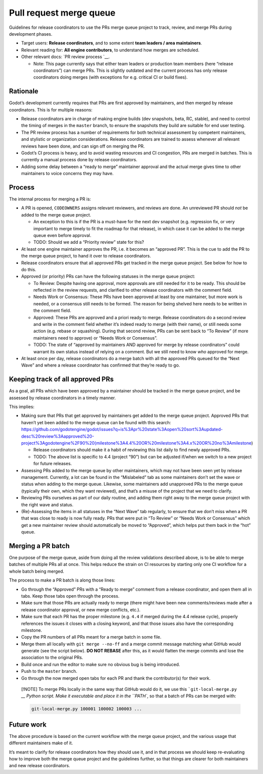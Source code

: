 Pull request merge queue
========================

Guidelines for release coordinators to use the PRs merge queue project
to track, review, and merge PRs during development phases.

-  Target users: **Release coordinators**, and to some extent **team
   leaders / area maintainers**.
-  Relevant reading for: **All engine contributors**, to understand how
   merges are scheduled.
-  Other relevant docs: `PR review process `__.

   -  Note: This page currently says that either team leaders or
      production team members (here “release coordinators”) can merge
      PRs. This is slightly outdated and the current process has only
      release coordinators doing merges (with exceptions for
      e.g. critical CI or build fixes).

Rationale
---------

Godot’s development currently requires that PRs are first approved by
maintainers, and then merged by release coordinators. This is for
multiple reasons:

-  Release coordinators are in charge of making engine builds (dev
   snapshots, beta, RC, stable), and need to control the timing of
   merges in the ``master`` branch, to ensure the snapshots they build
   are suitable for end user testing.
-  The PR review process has a number of requirements for both technical
   assessment by competent maintainers, and stylistic or organization
   considerations. Release coordinators are trained to assess whenever
   all relevant reviews have been done, and can sign off on merging the
   PR.
-  Godot’s CI process is heavy, and to avoid wasting resources and CI
   congestion, PRs are merged in batches. This is currently a manual
   process done by release coordinators.
-  Adding some delay between a “ready to merge” maintainer approval and
   the actual merge gives time to other maintainers to voice concerns
   they may have.

Process
-------

The internal process for merging a PR is:

-  A PR is opened, ``CODEOWNERS`` assigns relevant reviewers, and
   reviews are done. An unreviewed PR should *not* be added to the merge
   queue project.

   -  An exception to this is if the PR is a must-have for the next dev
      snapshot (e.g. regression fix, or very important to merge timely
      to fit the roadmap for that release), in which case it can be
      added to the merge queue even before approval.
   -  TODO: Should we add a “Priority review” state for this?

-  At least one engine maintainer approves the PR, i.e. it becomes an
   “approved PR”. This is the cue to add the PR to the merge queue
   project, to hand it over to release coordinators.
-  Release coordinators ensure that all approved PRs get tracked in the
   merge queue project. See below for how to do this.
-  Approved (or priority) PRs can have the following statuses in the
   merge queue project:

   -  To Review: Despite having one approval, more approvals are still
      needed for it to be ready. This should be reflected in the review
      requests, and clarified to other release coordinators with the
      comment field.
   -  Needs Work or Consensus: These PRs have been approved at least by
      one maintainer, but more work is needed, or a consensus still
      needs to be formed. The reason for being shelved here needs to be
      written in the comment field.
   -  Approved: These PRs are approved and a priori ready to merge.
      Release coordinators do a second review and write in the comment
      field whether it’s indeed ready to merge (with their name), or
      still needs some action (e.g. rebase or squashing). During that
      second review, PRs can be sent back to “To Review” (if more
      maintainers need to approve) or “Needs Work or Consensus”.
   -  TODO: The state of “approved by maintainers AND approved for merge
      by release coordinators” could warrant its own status instead of
      relying on a comment. But we still need to know *who* approved for
      merge.

-  At least once per day, release coordinators do a merge batch with all
   the approved PRs queued for the “Next Wave” and where a release
   coordinator has confirmed that they’re ready to go.

Keeping track of all approved PRs
---------------------------------

As a goal, all PRs which have been approved by a maintainer should be
tracked in the merge queue project, and be assessed by release
coordinators in a timely manner.

This implies:

-  Making sure that PRs that get approved by maintainers get added to
   the merge queue project. Approved PRs that haven’t yet been added to
   the merge queue can be found with this search:
   https://github.com/godotengine/godot/issues?q=is%3Apr%20state%3Aopen%20sort%3Aupdated-desc%20review%3Aapproved%20-project%3Agodotengine%2F90%20(milestone%3A4.4%20OR%20milestone%3A4.x%20OR%20no%3Amilestone)

   -  Release coordinators should make it a habit of reviewing this list
      daily to find newly approved PRs.
   -  TODO: The above list is specific to 4.4 (project “90”) but can be
      adjusted if/when we switch to a new project for future releases.

-  Assessing PRs added to the merge queue by other maintainers, which
   may not have been seen yet by release management. Currently, a lot
   can be found in the “Mislabeled” tab as some maintainers don’t set
   the wave or status when adding to the merge queue. Likewise, some
   maintainers add unapproved PRs to the merge queue (typically their
   own, which they want reviewed), and that’s a misuse of the project
   that we need to clarify.
-  Reviewing PRs ourselves as part of our daily routine, and adding them
   right away to the merge queue project with the right wave and status.
-  (Re)-Assessing the items in all statuses in the “Next Wave” tab
   regularly, to ensure that we don’t miss when a PR that was close to
   ready is now fully ready. PRs that were put in “To Review” or “Needs
   Work or Consensus” which get a new maintainer review should
   automatically be moved to “Approved”, which helps put them back in
   the “hot” queue.

Merging a PR batch
------------------

One purpose of the merge queue, aside from doing all the review
validations described above, is to be able to merge batches of multiple
PRs all at once. This helps reduce the strain on CI resources by
starting only one CI workflow for a whole batch being merged.

The process to make a PR batch is along those lines:

-  Go through the “Approved” PRs with a “Ready to merge” comment from a
   release coordinator, and open them all in tabs. Keep those tabs open
   through the process.
-  Make sure that those PRs are actually ready to merge (there might
   have been new comments/reviews made after a release coordinator
   approval, or new merge conflicts, etc.).
-  Make sure that each PR has the proper milestone (e.g. ``4.4`` if
   merged during the 4.4 release cycle), properly references the issues
   it closes with a closing keyword, and that those issues also have the
   corresponding milestone.
-  Copy the PR numbers of all PRs meant for a merge batch in some file.
-  Merge them all locally with ``git merge --no-ff`` and a merge commit
   message matching what GitHub would generate (see the script below).
   **DO NOT REBASE** after this, as it would flatten the merge commits
   and lose the association to the original PRs.
-  Build once and run the editor to make sure no obvious bug is being
   introduced.
-  Push to the ``master`` branch.
-  Go through the now merged open tabs for each PR and thank the
   contributor(s) for their work.

..

   [!NOTE] To merge PRs locally in the same way that GitHub would do it,
   we use this
   ```git-local-merge.py`` `__
   Python script. Make it executable and place it in the ``PATH``, so
   that a batch of PRs can be merged with:

   .. code:: bash

      git-local-merge.py 100001 100002 100003 ...

Future work
-----------

The above procedure is based on the current workflow with the merge
queue project, and the various usage that different maintainers make of
it.

It’s meant to clarify for release coordinators how they should use it,
and in that process we should keep re-evaluating how to improve both the
merge queue project and the guidelines further, so that things are
clearer for both maintainers and new release coordinators.
